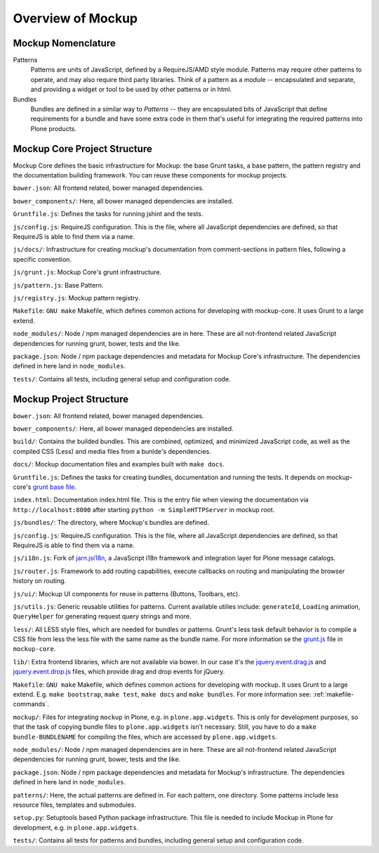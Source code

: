 Overview of Mockup
==================

Mockup Nomenclature
-------------------

Patterns
    Patterns are units of JavaScript, defined by a RequireJS/AMD style module.
    Patterns may require other patterns to operate, and may also require third
    party libraries.  Think of a pattern as a module -- encapsulated and
    separate, and providing a widget or tool to be used by other patterns or in
    html.

Bundles
    Bundles are defined in a similar way to *Patterns* -- they are encapsulated
    bits of JavaScript that define requirements for a bundle and have some
    extra code in them that's useful for integrating the required patterns into
    Plone products.


Mockup Core Project Structure
-----------------------------

Mockup Core defines the basic infrastructure for Mockup: the base Grunt tasks,
a base pattern, the pattern registry and the documentation building framework.
You can reuse these components for mockup projects.

``bower.json``: All frontend related, bower managed dependencies.

``bower_components/``: Here, all bower managed dependencies are installed.

``Gruntfile.js``: Defines the tasks for running jshint and the tests.

``js/config.js``: RequireJS configuration. This is the file, where all
JavaScript dependencies are defined, so that RequireJS is able to find them via
a name.

``js/docs/``: Infrastructure for creating mockup's documentation from
comment-sections in pattern files, following a specific convention.

``js/grunt.js``: Mockup Core's grunt infrastructure.

``js/pattern.js``: Base Pattern.

``js/registry.js``: Mockup pattern registry.

``Makefile``: ``GNU make`` Makefile, which defines common actions for
developing with mockup-core. It uses Grunt to a large extend.

``node_modules/``: Node / npm managed dependencies are in here. These are all
not-frontend related JavaScript dependencies for running grunt, bower, tests
and the like.

``package.json``: Node / npm package dependencies and metadata for Mockup Core's
infrastructure. The dependencies defined in here land in ``node_modules``.

``tests/``: Contains all tests, including general setup and configuration code.

Mockup Project Structure
------------------------

``bower.json``: All frontend related, bower managed dependencies.

``bower_components/``: Here, all bower managed dependencies are installed.

``build/``: Contains the builded bundles. This are combined, optimized, and
minimized JavaScript code, as well as the compiled CSS (Less) and media files
from a bunlde's dependencies.

``docs/``: Mockup documentation files and examples built with ``make docs``.

``Gruntfile.js``: Defines the tasks for creating bundles, documentation and
running the tests. It depends on mockup-core's `grunt base file
<https://github.com/plone/mockup-core/blob/87d58d984d5ab193e23f6b6fcd5883a159113b10/js/grunt.js#L53>`_.

``index.html``: Documentation index.html file. This is the entry file when
viewing the documentation via ``http://localhost:8000`` after starting ``python
-m SimpleHTTPServer`` in mockup root.

``js/bundles/``: The directory, where Mockup's bundles are defined.

``js/config.js``: RequireJS configuration. This is the file, where all
JavaScript dependencies are defined, so that RequireJS is able to find them via
a name.

``js/i18n.js``: Fork of `jarn.jsi18n <https://github.com/collective/jarn.jsi18n>`_,
a JavaScript i18n framework and integration layer for Plone message catalogs.

``js/router.js``: Framework to add routing capabilities, execute callbacks on
routing and manipulating the browser history on routing.

``js/ui/``: Mockup UI components for reuse in patterns (Buttons, Toolbars, etc).

``js/utils.js``: Generic reusable utilities for patterns. Current available
utilies include: ``generateId``, ``Loading`` animation, ``QueryHelper`` for
generating request query strings and more.

``less/``: All LESS style files, which are needed for bundles or patterns.
Grunt's less task default behavior is to compile a CSS file from less the less
file with the same name as the bundle name. For more information se the `grunt.js
<https://github.com/plone/mockup-core/blob/87d58d984d5ab193e23f6b6fcd5883a159113b10/js/grunt.js#L53>`_
file in ``mockup-core``.

``lib/``: Extra frontend libraries, which are not available via bower. In our
case it's the `jquery.event.drag.js <http://threedubmedia.com/code/event/drag>`_
and `jquery.event.drop.js <http://threedubmedia.com/code/event/drop>`_ files,
which provide drag and drop events for jQuery.

``Makefile``: ``GNU make`` Makefile, which defines common actions for
developing with mockup. It uses Grunt to a large extend. E.g. ``make
bootstrap``, ``make test``, ``make docs`` and ``make bundles``. For more
information see: :ref:`makefile-commands`.

``mockup/``: Files for integrating ``mockup`` in Plone, e.g. in
``plone.app.widgets``. This is only for development purposes, so that the task
of copying bundle files to ``plone.app.widgets`` isn't necessary. Still, you
have to do a ``make bundle-BUNDLENAME`` for compiling the files, which are
accessed by ``plone.app.widgets``.

``node_modules/``: Node / npm managed dependencies are in here. These are all
not-frontend related JavaScript dependencies for running grunt, bower, tests
and the like.

``package.json``: Node / npm package dependencies and metadata for Mockup's
infrastructure. The dependencies defined in here land in ``node_modules``.

``patterns/``: Here, the actual patterns are defined in. For each pattern, one
directory. Some patterns include less resource files, templates and submodules.

``setup.py``: Setuptools based Python package infrastructure. This file is
needed to include Mockup in Plone for development, e.g. in
``plone.app.widgets``.

``tests/``: Contains all tests for patterns and bundles, including general
setup and configuration code.
